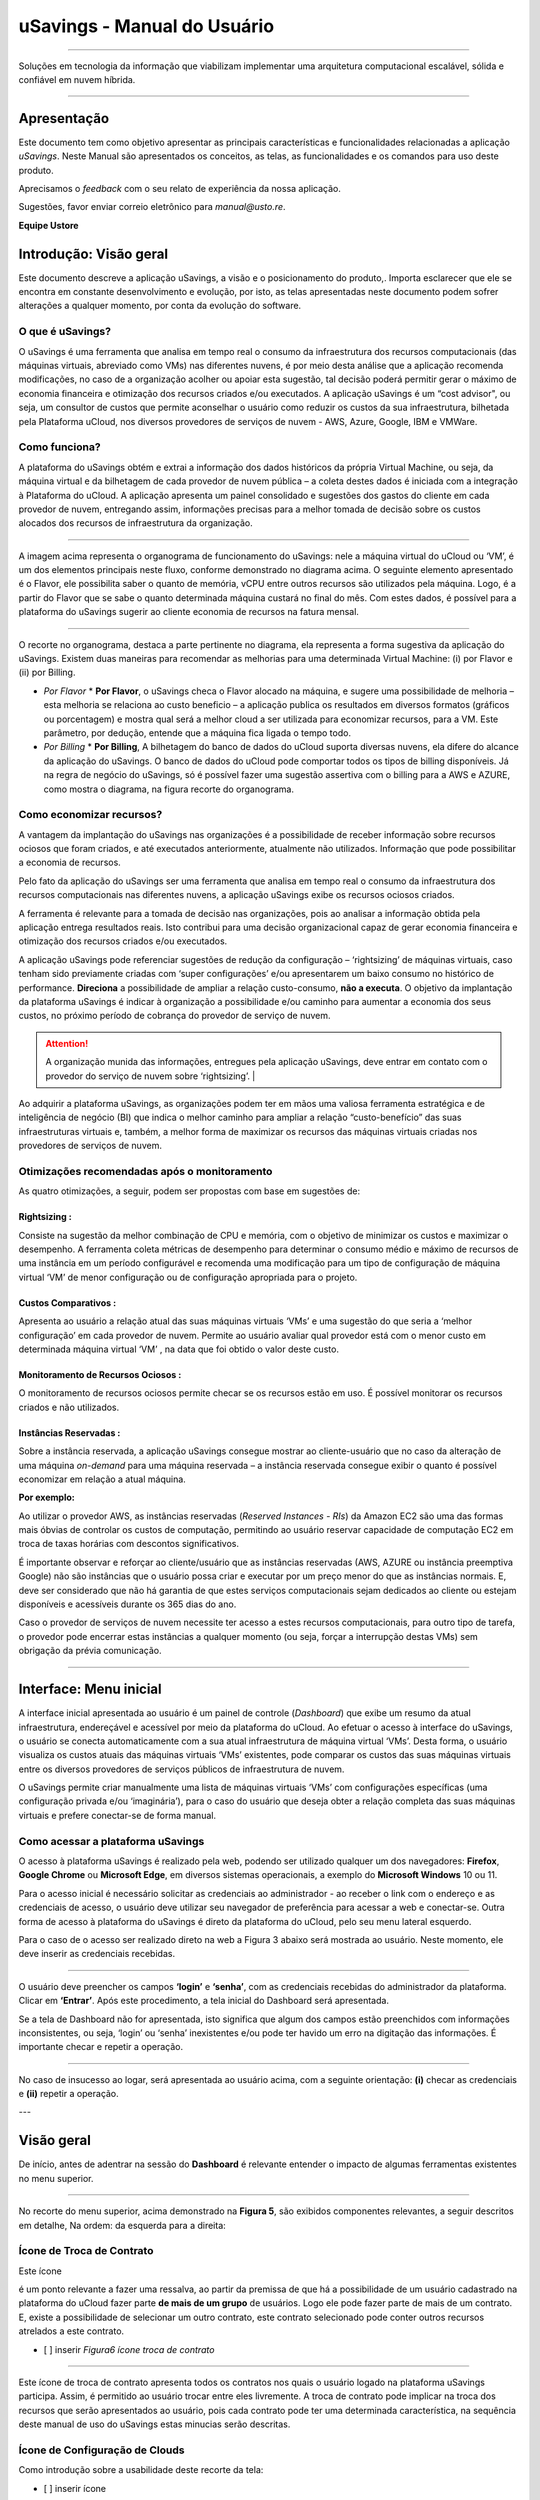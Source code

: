 uSavings - Manual do Usuário
++++++++++++++++++++++++++++


.. image:: /figuras/uSavings-logo-gde.png
    :alt: logo usavings
    :align: center
======

Soluções em tecnologia da informação que viabilizam implementar uma arquitetura computacional escalável, sólida e confiável em nuvem híbrida.

------


Apresentação
============

Este documento tem como objetivo apresentar as principais características e funcionalidades relacionadas a aplicação *uSavings*. Neste Manual são apresentados os conceitos, as telas, as funcionalidades e os comandos para uso deste produto.

Aprecisamos o *feedback* com o seu relato de experiência da nossa aplicação. 

Sugestões, favor enviar correio eletrônico para *manual@usto.re*.

**Equipe Ustore**





Introdução: Visão geral
=======================

Este documento descreve a aplicação uSavings, a visão e o posicionamento do produto,.
Importa esclarecer que ele se encontra em constante desenvolvimento e evolução, por isto, as telas apresentadas neste documento podem sofrer alterações a qualquer momento, por conta da evolução do software.

O que é uSavings?
-----------------

O uSavings é uma ferramenta que analisa em tempo real o consumo da infraestrutura dos recursos computacionais (das máquinas virtuais, abreviado como VMs) nas diferentes nuvens, é por meio desta análise que a aplicação recomenda modificações, no caso de a organização acolher ou apoiar esta sugestão, tal decisão poderá permitir gerar o máximo de economia financeira e otimização dos recursos criados e/ou executados. A aplicação uSavings é um “cost advisor", ou seja, um consultor de custos que permite aconselhar o usuário como reduzir os custos da sua infraestrutura, bilhetada pela Plataforma uCloud, nos diversos provedores de serviços de nuvem - AWS, Azure, Google, IBM e VMWare.

Como funciona?
--------------

A plataforma do uSavings obtém e extrai a informação dos dados históricos da própria Virtual Machine, ou seja, da máquina virtual e da bilhetagem de cada provedor de nuvem pública – a coleta destes dados é iniciada com a integração à Plataforma do uCloud. A aplicação apresenta um painel consolidado e sugestões dos gastos do cliente em cada provedor de nuvem, entregando assim, informações precisas para a melhor tomada de decisão sobre os custos alocados dos recursos de infraestrutura da organização.

.. image:: /fig_usavings/001_organograma_funcionamento_usavings.png
    : alt: organograma de funcionamento do usavings
    : scale: 60%
    : align: center
-------------------

A imagem acima representa o organograma de funcionamento do uSavings: nele a máquina virtual do uCloud ou ‘VM’, é um dos elementos principais neste fluxo, conforme demonstrado no diagrama acima. O seguinte elemento apresentado é o Flavor, ele possibilita saber o quanto de memória, vCPU entre outros recursos são utilizados pela máquina. Logo, é a partir do Flavor que se sabe o quanto determinada máquina custará no final do mês. Com estes dados, é possível para a plataforma do uSavings sugerir ao cliente economia de recursos na fatura mensal.

.. image:: /fig_usavings/002_recorte_organograma.png 
    : alt: recorte do organograma 
    : scale: 60%
    : align: center
-------------------

O recorte no organograma, destaca a parte pertinente no diagrama, ela representa a forma sugestiva da aplicação do uSavings. Existem duas maneiras para recomendar as melhorias para uma determinada Virtual Machine: (i) por Flavor e (ii) por Billing.

* *Por Flavor*
  * **Por Flavor**, o uSavings checa o Flavor alocado na máquina, e sugere uma possibilidade de melhoria – esta melhoria se relaciona ao custo beneficio – a aplicação publica os resultados em diversos formatos (gráficos ou porcentagem) e mostra qual será a melhor cloud a ser utilizada para economizar recursos, para a VM. Este parâmetro, por dedução, entende que a máquina fica ligada o tempo todo.

* *Por Billing*
  * **Por Billing**, A bilhetagem do banco de dados do uCloud suporta diversas nuvens, ela difere do alcance da aplicação do uSavings. O banco de dados do uCloud pode comportar todos os tipos de billing disponíveis. Já na regra de negócio do uSavings, só é possível fazer uma sugestão assertiva com o billing para a AWS e AZURE, como mostra o diagrama, na figura recorte do organograma.

Como economizar recursos?
-------------------------

A vantagem da implantação do uSavings nas organizações é a possibilidade de receber informação sobre recursos ociosos que foram criados, e até executados anteriormente, atualmente não utilizados. Informação que pode possibilitar a economia de recursos.

Pelo fato da aplicação do uSavings ser uma ferramenta que analisa em tempo real o consumo da infraestrutura dos recursos computacionais nas diferentes nuvens, a aplicação uSavings exibe os recursos ociosos criados. 

A ferramenta é relevante para a tomada de decisão nas organizações, pois ao analisar a informação obtida pela aplicação entrega resultados reais. Isto contribui para uma decisão organizacional capaz de gerar economia financeira e otimização dos recursos criados e/ou executados.

A aplicação uSavings pode referenciar sugestões de redução da configuração – ‘rightsizing’ de máquinas virtuais, caso tenham sido previamente criadas com ‘super configurações’ e/ou apresentarem um baixo consumo no histórico de performance. **Direciona** a possibilidade de ampliar a relação custo-consumo, **não a executa**. O objetivo da implantação da plataforma uSavings é indicar à organização a possibilidade e/ou caminho para aumentar a economia dos seus custos, no próximo período de cobrança do provedor de serviço de nuvem.

.. attention:: A organização munida das informações, entregues pela aplicação uSavings, deve entrar em contato com o provedor do serviço de nuvem sobre ‘rightsizing’.  |

Ao adquirir a plataforma uSavings, as organizações podem ter em mãos uma valiosa ferramenta estratégica e de inteligência de negócio (BI) que indica o melhor caminho para ampliar a relação “custo-benefício” das suas infraestruturas virtuais e, também, a melhor forma de maximizar os recursos das máquinas virtuais criadas nos provedores de serviços de nuvem.

Otimizações recomendadas após o monitoramento
---------------------------------------------

As quatro otimizações, a seguir, podem ser propostas com base em sugestões de:

Rightsizing :
~~~~~~~~~~~

Consiste na sugestão da melhor combinação de CPU e memória, com o objetivo de minimizar os custos e maximizar o desempenho. A ferramenta coleta métricas de desempenho para determinar o consumo médio e máximo de recursos de uma instância em um período configurável e recomenda uma modificação para um tipo de configuração de máquina virtual ‘VM’ de menor configuração ou de configuração apropriada para o projeto.

Custos Comparativos :
~~~~~~~~~~~~~~~~~~~

Apresenta ao usuário a relação atual das suas máquinas virtuais ‘VMs’ e uma sugestão do que seria a ‘melhor configuração’ em cada provedor de nuvem. Permite ao usuário avaliar qual provedor está com o menor custo em determinada máquina virtual ‘VM’ , na data que foi obtido o valor deste custo.

Monitoramento de Recursos Ociosos :
~~~~~~~~~~~~~~~~~~~~~~~~~~~~~~~~~

O monitoramento de recursos ociosos permite checar se os recursos estão em uso. É possível monitorar os recursos criados e não utilizados.

Instâncias Reservadas :
~~~~~~~~~~~~~~~~~~~~~

Sobre a instância reservada, a aplicação uSavings consegue mostrar ao cliente-usuário que no caso da alteração de uma máquina *on-demand* para uma máquina reservada – a instância reservada consegue exibir o quanto é possível economizar em relação a atual máquina.

**Por exemplo:**

Ao utilizar o provedor AWS, as instâncias reservadas (*Reserved Instances - RIs*) da Amazon EC2 são uma das formas mais óbvias de controlar os custos de computação, permitindo ao usuário reservar capacidade de computação EC2 em troca de taxas horárias com descontos significativos.

É importante observar e reforçar ao cliente/usuário que as instâncias reservadas (AWS, AZURE ou instância preemptiva Google) não são instâncias que o usuário possa criar e executar por um preço menor do que as instâncias normais. E, deve ser considerado que não há garantia de que estes serviços computacionais sejam dedicados ao cliente ou estejam disponíveis e acessíveis durante os 365 dias do ano. 

Caso o provedor de serviços de nuvem necessite ter acesso a estes recursos computacionais, para outro tipo de tarefa, o provedor pode encerrar estas instâncias a qualquer momento (ou seja, forçar a interrupção destas VMs) sem obrigação da prévia comunicação.

-------------------------------------------------------------------------------------------------------------------


Interface: Menu inicial
================

A interface inicial apresentada ao usuário é um painel de controle (*Dashboard*) que exibe um resumo da atual infraestrutura, endereçável e acessível por meio da plataforma do uCloud. Ao efetuar o acesso à interface do uSavings, o usuário se conecta automaticamente com a sua atual infraestrutura de máquina virtual ‘VMs’. Desta forma, o usuário visualiza os custos atuais das máquinas virtuais ‘VMs’ existentes, pode comparar os custos das suas máquinas virtuais entre os diversos provedores de serviços públicos de infraestrutura de nuvem.

O uSavings permite criar manualmente uma lista de máquinas virtuais ‘VMs’ com configurações específicas (uma configuração privada e/ou ‘imaginária’), para o caso do usuário que deseja obter a relação completa das suas máquinas virtuais e prefere conectar-se de forma manual.

Como acessar a plataforma uSavings
----------------------------------

O acesso à plataforma uSavings é realizado pela web, podendo ser utilizado qualquer um dos navegadores: **Firefox**, **Google Chrome** ou **Microsoft Edge**, em diversos sistemas operacionais, a exemplo do **Microsoft Windows** 10 ou 11.

Para o acesso inicial é necessário solicitar as credenciais ao administrador - ao receber o link com o endereço e as credenciais de acesso, o usuário deve utilizar seu navegador de preferência para acessar a web e conectar-se. Outra forma de acesso à plataforma do uSavings é direto da plataforma do uCloud, pelo seu menu lateral esquerdo. 

Para o caso de o acesso ser realizado direto na web a Figura 3 abaixo será mostrada ao usuário. Neste momento, ele deve inserir as credenciais recebidas.

.. image:: /fig_usavings/003_tela_acesso_inicial 
    : alt: tela de acesso inicial
    : scale: 60%
    : align: center
------------------- 

O usuário deve preencher os campos **‘login’** e **‘senha’**, com as credenciais recebidas do administrador da plataforma. Clicar em **‘Entrar’**. Após este procedimento, a tela inicial do Dashboard será apresentada. 

Se a tela de Dashboard não for apresentada, isto significa que algum dos campos estão preenchidos com informações inconsistentes, ou seja, ‘login’ ou ‘senha’ inexistentes e/ou pode ter havido um erro na digitação das informações. É importante checar e repetir a operação.

.. image:: /fig_usavings/004_tela_problema_acesso.png 
    : alt: Tela de problema no acesso 
    : scale: 60%
    : align: center
------------------- 

No caso de insucesso ao logar, será apresentada ao usuário acima, com a seguinte orientação: **(i)** checar as credenciais e **(ii)** repetir a operação.

---


Visão geral
===========

De início, antes de adentrar na sessão do **Dashboard** é relevante entender o impacto de algumas ferramentas existentes no menu superior.

.. image:: /fig_usavings/005_recorte_menu_superior 
    : alt: recorte Menu superior 
    : scale: 60%
    : align: center
-------------------

No recorte do menu superior, acima demonstrado na **Figura 5**, são exibidos componentes relevantes, a seguir descritos em detalhe, Na ordem: da esquerda para a direita:

Ícone de Troca de Contrato
--------------------------

Este ícone 

.. |icone_ustore| image:: /fig_usavings/icone_ustore.png   
  
é um ponto relevante a fazer uma ressalva, ao partir da premissa de que há a possibilidade de um usuário cadastrado na plataforma do uCloud fazer parte **de mais de um grupo** de usuários. Logo ele pode fazer parte de mais de um contrato. E, existe a possibilidade de selecionar um outro contrato, este contrato selecionado pode conter outros recursos atrelados a este contrato. 

- [ ] inserir *Figura6 ícone troca de contrato*

.. image:: /fig_usavings/ 
    : alt: 
    : scale: 60%
    : align: center
-------------------

.. | troca_contrato | imag

Este ícone de troca de contrato apresenta todos os contratos nos quais o usuário logado na plataforma uSavings participa. Assim, é permitido ao usuário trocar entre eles livremente. A troca de contrato pode implicar na troca dos recursos que serão apresentados ao usuário, pois cada contrato pode ter uma determinada característica, na sequência deste manual de uso do uSavings estas minucias serão descritas.

Ícone de Configuração de Clouds
-------------------------------

Como introdução sobre a usabilidade deste recorte da tela:

- [ ] inserir ícone

.. image:: /fig_usavings/ 
    : alt: 
    : scale: 60%
    : align: center
-------------------

.. | | image::

Pode-se afirmar que o termo *Clouds* é empregado para abstrair um agrupamento de *Flavors* de uma determinada Cloud, sendo este agrupamento tanto de *Flavors* reais quanto imaginários. 

- [ ] inserir *Figura7 Configurações de Clouds*

.. image:: /fig_usavings/ 
    : alt: 
    : scale: 60%
    : align: center
-------------------

.. | configuracoes_clouds | image::

No menu de configurações existe a parte de criação de *Clouds*, alteração da atividade das *Clouds* e a área de criação de novas *Clouds*.

- [ ] inserir *Figura8 Configuração alteração de atividade*

.. image:: /fig_usavings/ 
    : alt: 
    : scale: 60%
    : align: center
-------------------

.. | configuracao_alteracao_atividade| image::

Ícone Lista de Troca de Idiomas
-------------------------------

Este ícone

- [ ] inserir ícone

.. image:: /fig_usavings/ 
    : alt: 
    : scale: 60%
    : align: center
-------------------

.. | | image::

  permite trocar o idioma na plataforma uSavings, a plataforma originalmente está em português e pode ser alternada para o Espanhol e para o Inglês, basta apenas clicar no ícone com as bandeiras:

  - [ ] inserir ícone das bandeiras

  .. image:: /fig_usavings/ 
    : alt: 
    : scale: 60%
    : align: center
-------------------

.. | | image::

Ícone Nome do Usuário Logado
----------------------------

Este ícone

- [ ] inserir ícone ucloud

.. image:: /fig_usavings/ 
    : alt: 
    : scale: 60%
    : align: center
-------------------

.. | | image::

apresenta o nome do usuário que está logado na plataforma uSavings.

Ícone de LogOut
---------------

Este ícone

- [ ] inserir ícone

.. image:: /fig_usavings/ 
    : alt: 
    : scale: 60%
    : align: center
-------------------

.. | | image::

desloga o usuário da plataforma.

------------------------------------------------------------------------------------------------------------------

Painel de controle *Dashboard*
==========================

A interface inicial do uSavings exibida ao usuário é um painel de controle *(Dashboard)*.

- [ ] inserir *Figura9 Menu de entrada Dashboard*

.. image:: /fig_usavings/ 
    : alt: 
    : scale: 60%
    : align: center
-------------------

.. | menu_entrada_dashboard | image::

Este painel, **Figura 7**, exibe alguns dados na tela que retratam um resumo da atual infraestrutura endereçável e acessível pela plataforma, estes dados são compostos de segmentações denominadas *Cards*.

- [ ] inserir *Figura 10 Tela inicial: Dashboard e Funcionalidades*

.. image:: /fig_usavings/ 
    : alt: 
    : scale: 60%
    : align: center
-------------------

.. | tela_inicial_dashboard_funcionalidades | image::

Na primeira parte da tela inicial, **Figura 8**, **são espelhados somente os serviços de nuvem** que a organização **possui na plataforma do uCloud**, e, **autoriza a integração**, o acesso pela aplicação uSavings.

- [ ] inserir *Figura11 Container conectado na plataforma uCloud*

.. image:: /fig_usavings/ 
    : alt: 
    : scale: 60%
    : align: center
-------------------

.. | container_conectado_plataforma_ucloud | image::

Neste caso, a **Figura 11** apresenta a relação dos containers que participam do contrato no qual o usuário está conectado. Esta autorização de acesso funciona a partir do Contrato, conforme o exemplo a seguir:

.. note:: Quando um determinado container da plataforma do uCloud, está contido no Virtual Datacenter, que por sua vez faz parte de um contrato em que o usuário logado na plataforma do uSavings participa. 

Desta forma, existe o acesso aos dados do container, sendo somente após este acesso e análise dos dados que a plataforma do uSavings pode sugerir as melhorias de performance de uso.

O *Dashboard* permite a visualização rápida sobre cada uma das nuvens conectadas ao uCloud, as quais são refletidas na aplicação uSavings. No caso de a nuvem do usuário estar ausente do uSavings, isto significa que a nuvem não foi conectada na plataforma do uCloud.

A seguir, neste documento, os quatro *cards* exibidos na tela do Dashboard são descritos em detalhes.

Latest Months
-------------

O primeiro *card* **Latest Months**, apresenta a bilhetagem ocorrida no período relacionado aos últimos seis (6) meses, ou seja, serão listados todos os valores investidos em determinada conta, por um período relacionado aos últimos 6 meses.

- [ ] inserir *Figura12 Latest months*

.. image:: /fig_usavings/ 
    : alt: 
    : scale: 60%
    : align: center
-------------------

.. | latest_months | image::

Tal valor é coletado a partir de valores gerados pelo *job* do uSavings, responsável por sumarizar o Billing da plataforma do uCloud.

- [ ] Inserir *Figura13 Gráfico de investimentos em Real x 6 últimos meses*

.. image:: /fig_usavings/ 
    : alt: 
    : scale: 60%
    : align: center
-------------------

.. | grafico_investimentos_real_versus_meses | image::

O gráfico constante na **Figura 13** apresenta o valor do custo em Dólar *versus* o período requerido dos últimos 6 meses.

Consolidated Cost
-----------------

O segundo *card* **Consolidated Cost** exibe algumas sugestões na tela do Dashboard, estas sugestões são relacionadas ao que a máquina virtual “VM” selecionada contêm, é relevante mencionar que todos os valores são apresentados em dólar. O card mostra o *Flavor* e as regiões habilitadas para a máquina, a reunião destas informações permite sugerir melhorias para otimizar o uso.

Neste *card* são detalhadas as informações a respeito do percentual de economia, diferença de custo, custo corrente despendido, custo otimizado e *Flavors* utilizados e/ou sugeridos pela aplicação. Valores apresentados em dólar.

- [ ] inserir *Figura14 Custos Consolidados*

.. image:: /fig_usavings/ 
    : alt: 
    : scale: 60%
    : align: center
-------------------

.. | custos_consolidados | image::

Ao observar a **Figura 14**, o percentual de 65,25% no campo *Saving* representa o percentual de economia que a aplicação uSavings entrega como resultado, baseado na sugestão de mudança de *Flavor* dentro da própria nuvem. Ou seja, o usuário está realizando uma pesquisa na nuvem AWS, a economia exibida de 65,25% é possível implementar ao trocar de *Flavor* dentro da própria nuvem. 

As informações detalhadas, neste *Card* de custos consolidados, apresentam uma riqueza de detalhes para o entendimento entre a melhor combinação de CPU, memória e disco, com foco na redução dos custos:

  * **Saving** – Mostra o percentual de economia (na cor verde) ou dispêndio (na cor vermelha) baseia-se no consumo atual e compara com as otimizações sugeridas;

  * **Difference Cost** – Representa o mesmo cálculo usado pelo *Saving* sendo que revela a diferença em Real (R$);

  * **Current Cost** – Apresenta o valor que está sendo despendido, em referência ao período que a análise foi coletada.

  * **Otimized Cost** – Indica o valor futuro, caso as mudanças sugeridas sejam aceitas e implementadas.

    * **Obs:** Todos os valores exibidos podem sofrer mudanças no decorrer do período, a depender do consumo trafegado nas nuvens.

Actual Flavor
-------------

Este terceiro *Card* apresenta o *Flavor* das máquinas selecionadas deste container, caso seja modificado, ele carrega as novas informações. A exibição das porcentagens utilizadas pelo *Flavor* é apresentada pelo gráfico de pizza e sua representatividade ocorre por tipo, no conjunto total da infraestrutura.

Todos os valores são exibidos em dólar, sem tributação de impostos. Os preços têm origem na tabela importada diretamente do provedor de nuvem e inserida no banco de dados desta aplicação. O preço é calculado a partir da quantidade de horas que compõem o mês.

- [ ] inserir *Figura15 Gráfico Actual Flavors*

.. image:: /fig_usavings/ 
    : alt: 
    : scale: 60%
    : align: center
-------------------

.. | grafico_actual_flavors | image::

As informações contidas na **Figura 15**, acima, se referem ao ambiente AWS, onde cada item difere em relação ao tamanho da memória, vCPU, preço e sistema operacional e, ao final, é apresentado o valor total do custo dos *Flavors* atualmente utilizados.

Sugested Flavors
----------------

Este *Card* apresenta um outro tipo de gráfico, a partir do *card Actual Flavors* ele demonstra quanto seria a diferença a partir da sugestão de economia referenciada. Ou seja, o quanto é possível salvar do recurso criado que está ocioso, ao apresentar as informações do consumo atual e a sugestão de consumo num gráfico de colunas. 

A coluna azul representa o gasto atual, a coluna verde sugere a economia que pode ser gerada, no caso da aplicação das sugestões de melhoria de consumo dos recursos apresentadas pela plataforma do uSavings.

- [ ] inserir *Figura16 Sugested Flavors*

.. image:: /fig_usavings/ 
    : alt: 
    : scale: 60%
    : align: center
-------------------

.. | sugested_flavors | image::

Os gráficos e as informações apresentadas são uma **análise inicial** da economia potencial dos valores que a organização pode se beneficiar ao adotar as recomendações sugeridas pela plataforma uSavings. 

Os valores apresentados se referem ao período da coleta de dados (o período mínimo inicial é de quinze dias). Quanto mais longo for o período da coleta de informações, mais confiável será a estimativa da economia calculada.

- [ ] inserir *Figura17 Tela entrada Dashboard (parte 1/2)*

.. image:: /fig_usavings/ 
    : alt: 
    : scale: 60%
    : align: center
-------------------

.. | tela_entrada_dashboard_12 | image::

Esta análise inicial é calculada com base no uso, ou seja, na ocupação dos recursos computacionais das máquinas virtuais ‘VMs’ dentro do período armazenado na base de dados da plataforma uSavings.

- [ ] inserir *Figura18 Tela entrada Dashboard (parte 2/2)*

.. image:: /fig_usavings/ 
    : alt: 
    : scale: 60%
    : align: center
-------------------

.. | tela_entrada_dashboard_22 | image::

O resultado desta análise é a sugestão da melhor combinação de CPU e memória. Sugestão que objetiva a redução dos custos e a maximização do desempenho *(rightsizing)*. A análise não faz o cálculo comparativo entre os valores de configuração das máquinas virtuais ‘VMs’ em outros provedores.

-------------------------------------------------------------------------------------------------------------------

Menu *Funcionalidades*
=================================

No lado esquerdo do menu de entrada da plataforma do uSavings são listados os menus de funcionalidades, são eles: *Virtual Machines*, *Compare Clouds*, *Imaginary Cloud*, *Container Hint* e o menu de acesso à plataforma uCloud.

- [ ] inserir *Figura19 Submenu das Funcionalidades*

.. image:: /fig_usavings/ 
    : alt: 
    : scale: 60%
    : align: center
-------------------

.. | submenu_funcionalidades | image::

Virtual Machines
----------------

No menu Virtual Machines são apresentadas todas as máquinas virtuais da infraestrutura do usuário (ou seja, o inventário de todas as máquinas virtuais ‘VMs’ das contas pertencentes à organização).

- [ ] inserir *Figura20 Virtual Machines*

.. image:: /fig_usavings/ 
    : alt: 
    : scale: 60%
    : align: center
-------------------

.. | virtual_machines | image::

Esta exibição permite a seleção do container específico para a análise de custos e sugestão de mudança de *flavor* na mesma cloud das máquinas virtuais listadas. Todas a informações apresentadas podem ser exportadas em relatório formato .csv.

- [ ] inserir *Figura21 Menu Virtual Machines*

.. image:: /fig_usavings/ 
    : alt: 
    : scale: 60%
    : align: center
-------------------

.. | menu_virtual_machines | image::

É relevante ressaltar que o container apontado deve estar contido no uCloud, ou seja, o container a ser analisado deve estar conectado e sincronizado na plataforma uCloud.

- [ ] inserir *Figura22 Selecionar Container*

.. image:: /fig_usavings/ 
    : alt: 
    : scale: 60%
    : align: center
-------------------

.. | selecionar_container | image::

Após selecionar o container, as informações são apresentadas em colunas, seguindo a ordem da 1ª até a 6ª coluna: 

  * 1. o nome da máquina virtual;
  * 2. o flavor utilizado;
  * 3. o custo atual da máquina é atribuído se ela estiver ligada durante o mês inteiro;
  * 4. o flavor sugerido para otimização;
  * 5. o custo mensal do flavor sugerido; 
  * 6. o valor anual da máquina virtual.

- [ ] inserir *Figura23 Informações Container*

.. image:: /fig_usavings/ 
    : alt: 
    : scale: 60%
    : align: center
-------------------

.. | informações_container | image::

As sugestões exibidas *(Rightsizing)* são baseadas no consumo de CPU das máquinas virtuais, do período que ela foi criada até o presente momento. As métricas são coletadas e o cálculo é baseado nas médias de consumo, logo em seguida, a sugestão é apresentada. 

A análise do consumo de memória pode fazer parte do cálculo, caso o provedor ou as instâncias estejam prontas para fornecer as métricas necessárias. Caso a informação não esteja disponível será assumida a memória definida pelo *flavor* da instância *deployada*.

*Rightsizing* - sugestão de mudança de *Flavor*
~~~~~~~~~~~~~~~~~~~~~~~~~~~~~~~~~~~~~~~~~~~~~~~

Para receber o resultado de sugestão de mudança de *Flavor*, o usuário deve selecionar o container desejado, **Figura 24**. A aplicação uSavings gera a listagem e o comparativo de preços. Basta clicar e aguardar.

- [ ] inserir *Figura24 Container selecionado*

.. image:: /fig_usavings/ 
    : alt: 
    : scale: 60%
    : align: center
-------------------

.. | container_selecionado | image::

Como resultado desta operação será exibida a **Figura 25**, a qual apresenta em blocos as diversas informações, como: o *Flavor* e o Custo atual, a sugestão de *Flavor* e o custo estimado deste novo *Flavor*. Por último, exibe o custo da reserva do *Flavor* sugerido e estimado para 1 ano.

- [ ] inserir *Figura25 Resultado estimado na seleção*

.. image:: /fig_usavings/ 
    : alt: 
    : scale: 60%
    : align: center
-------------------

.. | resultado_estimado_selecao | image::

Caso de uso
~~~~~~~~~~~

Para iniciar o passo a passo deste caso de uso, é relevante lembrar que as máquinas virtuais listadas são provenientes da plataforma do uCloud, portanto, as nuvens conectadas no uCloud devem conter as máquinas virtuais. 

No caso da inexistência das máquinas virtuais, consultar o Manual do uCloud, no tópico: Como conectar e importar *Virtual Machine*. 

**1º Passo** 
Selecionar a nuvem *(container)* que deseja analisar.

- [ ] inserir *Figura26 Selecionar nuvem na VM*

.. image:: /fig_usavings/ 
    : alt: 
    : scale: 60%
    : align: center
-------------------

.. | selecionar_nuvem_vm | image::

**2º Passo** 
Escolher a região que roda a *Virtual Machine* selecionada.

- [ ] inserir *Figura27 Selecionar a região VM*

.. image:: /fig_usavings/ 
    : alt: 
    : scale: 60%
    : align: center
-------------------

.. | selecionar_região_vm | image::

**3º Passo** 
O resultado da seleção é exibido conforme a **Figura 25**, a lista de todas as *Virtual Machines*. Nesta mesma tela, no canto superior direito, é permitido exportar a lista de resultado em formato **.CSV**. Basta clicar no botão **Export CSV**.

**4º Passo**
Exportar o relatório para visualização em planilha excel, na máquina do usuário, o resultado será semelhante a **Figura 26** abaixo:

- [ ] inserir *Figura28 Relatório exportado ao excel*

.. image:: /fig_usavings/ 
    : alt: 
    : scale: 60%
    : align: center
-------------------

.. | relatorio_exportado_excel | image::

**5º Passo**
Existe a opção de analisar as informações de performance, na coluna Performance, conforme grifado na *Figura 29*. Logo após a coluna Nome, a coluna Performance apresenta um ícone com símbolo de * (asterisco).

- [ ] inserir *Figura 29 Coluna Performance*

.. image:: /fig_usavings/ 
    : alt: 
    : scale: 60%
    : align: center
-------------------

.. | coluna_performance | image::

**6º Passo** 
Ao clicar no ícone * **(asterisco)**, o relatório de performance é exibido:

- [ ] inserir *Figura 30 Performance das máquinas*

.. image:: /fig_usavings/ 
    : alt: 
    : scale: 60%
    : align: center
-------------------

.. | performance_maquinas | image::

O relatório de performance proporciona a visualização do gráfico com a média do consumo de CPU e da memória da virtual máquina selecionada, num período de aproximadamente 15 a 20 dias.

Compare Clouds
--------------

Na aplicação do uSavings, a funcionalidade “Compare Clouds” permite realizar análise comparativa **Por Billing** ou **Por Container** dos custos entre a nuvem utilizada e as nuvens escolhidas para comparar.

- [ ] inserir *Figura 31 Submenu de funcionalidades*

.. image:: /fig_usavings/ 
    : alt: 
    : scale: 60%
    : align: center
-------------------

.. | submenu_funcionalidades | image::

Para que as unidades se tornem disponíveis é necessário a integração com a plataforma uCloud, neste caso, as contas precisam estar conectadas e sincronizadas, respeitando as definições de regras de segurança. 

O *Compare Clouds* permite realizar a análise comparativa entre a própria nuvem, assim como comparar com outras nuvens. Bem como comparar com as nuvens públicas que não estejam conectadas à plataforma do uCloud, como por exemplo: IBM, AZURE, Google, AWS. 

Existem duas maneiras de realizar esta análise comparativa, comparar por Billing ou por Container.

- [ ] inserir *Figura 32Tela inicial Compare Cloud*

.. image:: /fig_usavings/ 
    : alt: 
    : scale: 60%
    : align: center
-------------------

.. | tela_inicial_compare_clouds | image::

Nesta **Figura 32** são apresentadas duas barras com a possibilidade de realizar a análise comparativa: **Comparar por Bilhetagem** e **Comparar por Container**. Ao clicar na barra pretendida ela assume a cor laranja, conforme a *Figura 33* a seguir:

- [ ] inserir *Figura 33 Seleção Compare by Billing ou Compare by Container*

.. image:: /fig_usavings/ 
    : alt: 
    : scale: 60%
    : align: center
-------------------

.. | selecao_compare_billing_compare_container | image::

Reforçando, para que as unidades estejam disponíveis, **é imprescindível** integrar com a plataforma do uCloud.

Comparar por Billing
~~~~~~~~~~~~~~~~~~~~

Para que seja possível fazer a análise comparativa por Billing (Bilhetagem), é necessário que o bilhetador tenha sido executado no determinado container. Atualmente, suportamos, a análise comparativa por Billing para as nuvens AWS e Azure, **Figura 33**.

Antes de selecionar o container ou a nuvem que se deseja comparar, é necessário checar se a plataforma do uCloud está bilhetada. Pelo menos um (1) container deve estar bilhetado e conectado à plataforma uCloud.


.. note:: **Significado** de *Estar bilhetado* existência da fatura de consumo em determinado período, pelo menos um mês.                                                                                                                


**Etapas do passo a passo**

**1º Passo** 

Para realizar a análise comparativa, inicialmente, clicar no botão **Compare by Billing**. Checar se a plataforma do uCloud está bilhetada, ao menos um container deve estar bilhetado e conectado à plataforma.

**2º Passo**

Selecionar a nuvem contendo todos os seus containers, *Figura 34*. Clicar em **AWS** ou **AZURE**, em seguida clicar em **NEXT**.

- [ ] inserir *Figura 34 Recorte Compare by Billing*

.. image:: /fig_usavings/ 
    : alt: 
    : scale: 60%
    : align: center
-------------------

.. | recorte_compare_billing | image::

Neste caso, a nuvem **AWS** está selecionada. Ao clicar em **NEXT**, a aplicação do uSavings apresenta a próxima tela com a pergunta: “Que nuvens participarão deste comparativo?” E solicita, ao usuário, selecionar as nuvens que deseja realizar a análise comparativa dos valores. 

**3º Passo**

Ao selecionar a nuvem, o usuário deve preencher no calendário o período correspondente a análise. 

- [ ] inserir *Figura 35 Seleção período bilhetagem e nuvem a ser comparada*

.. image:: /fig_usavings/ 
    : alt: 
    : scale: 60%
    : align: center
-------------------

.. | selecao_periodo_bilhetagem_nuvem_comparada | image::

O período é importante, pois os valores da nuvem podem sofrer alteração devido o provedor de nuvem. Por esta razão é possível escolher um determinado intervalo de tempo. Este intervalo será calculado com base no Billing gerado pelo uCloud.

**4º Passo**

Selecionar as nuvens que participarão da análise comparativa de valores. O que inclui nuvens que o usuário não tem necessariamente conectada à plataforma do uCloud, como por exemplo, as nuvens IBM e GOOGLE, conforme *Figura 36*.

- [ ] inserir *Figura 36 Selecionar as nuvens para a análise comparativa dos valores*

.. image:: /fig_usavings/ 
    : alt: 
    : scale: 60%
    : align: center
-------------------

.. | selecionar_nuvens_analise_comparar_valores | image::

**5º Passo**

Neste caso, ao selecionar qualquer uma das nuvens públicas relacionadas, a próxima tela destina-se a escolha da região. Importa saber que esta região corresponde ao *Flavor* cadastrado na base de dados.

- [ ] inserir *Figura 37 Escolher a Região por nuvem*

.. image:: /fig_usavings/ 
    : alt: 
    : scale: 60%
    : align: center
-------------------

.. | escolher_regiao_nuvem_1 | image::

.. | escolher_regiao_nuvem_2 | image:: 

**6º Passo**

Após selecionar a região por nuvem, a aplicação uSavings apresenta a Figura 38 com o resultado por extenso da região selecionada. E um botão que permite apagar a região, para a possibilidade de erro e escolha de outra região.

- [ ] inserir *Figura 38 Resultado após escolha da Região*

.. image:: /fig_usavings/ 
    : alt: 
    : scale: 60%
    : align: center
-------------------

.. | resultado_escolha_regiao | image::

Para que seja possível fazer a análise comparativa por Billing (Bilhetagem), é necessário que o bilhetador tenha sido executado no determinado container. 

Atualmente, suportamos, a análise comparativa por Billing para as nuvens AWS e Azure. E, para que as **unidades se tornem disponíveis é necessário a integração com a plataforma uCloud**. Neste caso, as contas precisam estar conectadas e sincronizadas, respeitando as definições de regras de segurança.

Comparar por Container
~~~~~~~~~~~~~~~~~~~~~~

O segundo comparativo oferecido pela aplicação uSavings é a análise por Container. É necessário selecionar e avançar a sequência do processo para obter o resultado pretendido que é a análise comparativa por container. Para o processo acontecer é primordial selecionar uma outra nuvem, além da nuvem inicial escolhida. 

- [ ] inserir *Figura 39 Seleção do Comparativo por Container*

.. image:: /fig_usavings/ 
    : alt: 
    : scale: 60%
    : align: center
-------------------

.. | selecao_comparativo_container | image::

**Etapas do passo a passo**

**1º Passo**

Para realizar a análise comparativa, inicialmente, clicar no botão **Compare by Container**.

- [ ] inserir *Figura 40 Selecionar container e nuvem a comparar*

.. image:: /fig_usavings/ 
    : alt: 
    : scale: 60%
    : align: center
-------------------

.. | selecionar_container_nuvem_compara | image::

**2º Passo**

Selecionar o container **Figura 41**, a ser comparado com a nuvem apresentada na **Figura 40**, ver imagem anterior, o recorte localizado no lado esquerdo.

- [ ] inserir *Figura 41 Selecionar container ou nuvem*

.. image:: /fig_usavings/ 
    : alt: 
    : scale: 60%
    : align: center
-------------------

.. | selecionar_container_nuvem | image::

**3º Passo**

Selecionar a região e clicar em Next para finalizar a operação e obter o resultado.

- [ ] inserir *Figura 42 Tela de escolha de região por cloud*

.. image:: /fig_usavings/ 
    : alt: 
    : scale: 60%
    : align: center
-------------------

.. | tela_escolha_regiao_cloud | image::

- [ ] inserir *Figura 43 Comparativo por Container versus nuvem*

.. image:: /fig_usavings/ 
    : alt: 
    : scale: 60%
    : align: center
-------------------

.. | comparativo_container_nuvem | image::

O resultado será apresentado e assim o usuário chega no último step.

Após a análise comparativa ser executada e o resultado apresentado, este documento segue com a descrição do próximo passo, momento que existem os dados comparativos em tela.


Analisar e Exportar as informações coletadas
~~~~~~~~~~~~~~~~~~~~~~~~~~~~~~~~~~~~~~~~~~~~

A plataforma uSavings permite ao usuário navegar em cada uma destas unidades de informação e selecioná-las de acordo com a necessidade de informação.

**4º Passo**

Análise e exportação das informações coletadas.

A **Figura 44** exibe alguns cards demonstrando valores sobre as sugestões na mesma nuvem e nas nuvens escolhidas. Os resultados podem ser visualizados direto na aplicação uSavings, ou exportados para um relatório em formato .csv.

- [ ] inserir *Figura 44 Cards de preços consolidados*

.. image:: /fig_usavings/ 
    : alt: 
    : scale: 60%
    : align: center
-------------------

.. | cards_precos_consolidados | image::

A plataforma uSavings permite ao usuário navegar em cada uma destas unidades de informação e selecioná-las de acordo com a necessidade de informação. Este comparativo de nuvem possibilita perceber que há dois tipos de comparativo: ON DEMAND e RESERVED.

- [ ] inserir *Figura 45 Representação gráfica dos preços das nuvens*

.. image:: /fig_usavings/ 
    : alt: 
    : scale: 60%
    : align: center
-------------------

.. | representacao_grafica_preco_nuvem | image::

A coluna verde é a análise que exibe o menor valor, pois ela representa o menor custo, este custo é a sugestão de troca de *Flavor* dentro da própria nuvem. As colunas centrais representam as estimativas das outras nuvens, em relação a coluna da direita (cor azul) que representa a nuvem atual com o valor atual de custo do contrato.

Ao baixar a tela, a segunda parte do comparativo dos *Flavors* **versus** as nuvens, é apresentada a combinação entre CPU, memória e o respectivo custo.

- [ ] inserir *Figura 46 Tela de resultado*

.. image:: /fig_usavings/ 
    : alt: 
    : scale: 60%
    : align: center
-------------------

.. | tela_resultado | image::

Nesta tela, é possível ver o comparativo dos *flavors* e nuvens. Além disso, ao passar o mouse sobre os diferentes *flavors*, será exibida a combinação de CPU, memória e seu respectivo custo. Nesta tabela também é possível alterar as sugestões feitas pelo uSavings, caso não se adeque ao uso do usuário e da organização.

A **Figura 46** exibe o detalhamento por cada *Virtual Machine* e os custos por nuvem, o usuário pode passar o mouse e visualizar o custo do *Flavor* na nuvem distinta. 
Ao clicar nesta informação, será aberto um menu que permite ao usuário alterar o *Flavor* sugerido na nuvem.

No caso de selecionar outro *Flavor* a aplicação do uSavings perguntará se deseja alterá-lo para outros semelhantes ou iguais. No caso afirmativo, todas as VMs g1-small serão calculadas como e2-small. Consultar no relatório exportado no formato .CSV Figura abaixo:

- [ ] inserir *Figura 47 Relatório exportado em .csv*

.. image:: /fig_usavings/ 
    : alt: 
    : scale: 60%
    : align: center
-------------------

.. | relatorio_exportado_csv | image::

Tal procedimento não altera o *Flavor* das *Virtual Machines* nas nuvens, apenas calcula as estimativas de alteração de *Flavor* que deve ser realizada no console das nuvens ou na plataforma do uCloud.


Imaginary Cloud
---------------

A penúltima funcionalidade do submenu uSavings está nomeada *Imaginary Cloud*.

- [ ] inserir *Figura 48 Submenu de funcionalidades*

.. image:: /fig_usavings/ 
    : alt: 
    : scale: 60%
    : align: center
-------------------

.. | submenu_funcionalidade | image::

O submenu *Imaginary Cloud* permite criar um ambiente imaginário, na intenção de prever o custo da infraestrutura do usuário/cliente ao utilizar as diferentes nuvens públicas.

- [ ] inserir *Figura 49 Tela inicial Imaginary Cloud*

.. image:: /fig_usavings/ 
    : alt: 
    : scale: 60%
    : align: center
-------------------

.. | tela_inicial_imaginary_cloud | image::

Na tela inicial do *Imaginary Cloud* podem ser visualizados os Containers criados e é possível Deletar Container. Assim como, visualizar as *Virtual Machines*. *Load Balancer*, *Storage*, *IP* e *Database*. A seguir, o detalhamento das telas e a descrição das colunas destes 5 itens:

- [ ] inserir *Figura 50 Tela Imaginary VM*

.. image:: /fig_usavings/ 
    : alt: 
    : scale: 60%
    : align: center
-------------------

.. | tela_imaginary_vm | image:: 

Na tela *Imaginary Virtual Machine*, as dez informações apresentadas da esquerda para direita: 

**(i)** deletar máquina virtual; **(ii)** nome; **(iii)** memória; **(iv)** vCPU; **(v)** preço atual em dólar; **(vi)** sistema operacional; **(vii)** IBM; **(viii)** Google; **(ix)** Azure; **(x)** AWS.

- [ ] inserir *Figura 51 Tela Imaginary Load Balancers*

.. image:: /fig_usavings/ 
    : alt: 
    : scale: 60%
    : align: center
-------------------

.. | tela_imaginary_load_balancer | image::

A tela *Imaginary Load Balancers* apresenta oito informações na tela, da esquerda para a direita: 

**(i)** deletar load balancer; **(ii)** nome; **(iii)** instâncias; **(iv)** Regras; **(v)** Dados por mês; **(vi)** AZURE; **(vii)** GCP; **(viii)** AWS.

- [ ] inserir *Figura 52 Tela Imaginary Storage*

.. image:: /fig_usavings/ 
    : alt: 
    : scale: 60%
    : align: center
-------------------

.. | tela_imaginary_storage | image::

A tela *Imaginary Storage* apresenta seis informações na tela, da esquerda para a direita:

**(i)** deletar storage; **(ii)** nome; **(iii)** quantidade de IP; **(iv)** GCP; **(v)** AZURE; **(vi)** AWS.

- [ ] inserir *Figura 53 Tela Imaginary IP*

.. image:: /fig_usavings/ 
    : alt: 
    : scale: 60%
    : align: center
-------------------

.. | tela_imaginary_ip | image::

A tela *Imaginary IP* apresenta seis informações na tela, da esquerda para a direita: 

**(i)** deletar IP; **(ii)** nome; **(iii)** quantidade de IP; **(iv)** GCP; **(v)** AZURE; **(vi)** AWS.

- [ ] inserir *Figura 54 Tela Imaginary Database*

.. image:: /fig_usavings/ 
    : alt: 
    : scale: 60%
    : align: center
-------------------

.. | tela_imaginary_database | image::

Na tela *Imaginary Database*, as dez informações apresentadas da esquerda para direita: 

**(i)** deletar Database; **(ii)** nome; **(iii)** vCPUs; **(iv)** memória; **(v)** storage; **(vi)** banco de dados; **(vii)** Multi-Zone; **(viii)** AWS; **(ix)** AZURE; **(x)** GCP.

- [ ] inserir *Figura 55 Imaginary Clouds tela Containers*

.. image:: /fig_usavings/ 
    : alt: 
    : scale: 60%
    : align: center
-------------------

.. | imaginary_clouds_containers | image::

A partir deste ambiente é permitido ao usuário criar ambiente imaginário (container) e deletar os containers criados.

- [ ] inserir *Figura 56 Tela Criar ambiente imaginário - Container*

.. image:: /fig_usavings/ 
    : alt: 
    : scale: 60%
    : align: center
-------------------

.. | criar_ambiente_imaginario | image::

- [ ] inserir *Figura 57 Tela Deletar ambiente imaginário - Container*

.. image:: /fig_usavings/ 
    : alt: 
    : scale: 60%
    : align: center
-------------------

.. | tela_deletar_ambiente_imaginario_container | image::

O ambiente *Imaginary Cloud* possibilita a criação de máquinas, importe de arquivo .csv com o inventário da infraestrutura, permite a criação de container e apresentação de uma tela com o custo das diferentes nuvens.

Estas telas de ambiente imaginário são resultado da intenção de prever o custo da infraestrutura do usuário/cliente ao utilizar as diferentes nuvens públicas. E, cada uma destas colunas representa o custo do que seria realizado, incluindo o custo da migração.

Após toda esta imaginação de cenários, a aplicação fornece documentação em formato .CSV, pronto para importação e uso em reuniões de tomada de decisão.

- [ ] inserir *Figura 58 Criar container Imaginário*

.. image:: /fig_usavings/ 
    : alt: 
    : scale: 60%
    : align: center
-------------------

.. | criar_container_imaginario | image::

Após a criação do container imaginário, podemos seguir criando outros recursos e comparar seus preços para as diferentes nuvens, mostrando também qual seria a nuvem que provêm o menor preço para os dados desejados.

- [ ] inserir *Figura 59 Criar Virtual Machine*

.. image:: /fig_usavings/ 
    : alt: 
    : scale: 60%
    : align: center
-------------------

.. | criar_virtual_machine | image::

Começando com a criação da *Virtual Machine*, temos uma série de inputs que devem ser preenchidos, começando pelo campo Nome até outras opções como vCPU, memória e sistema operacional desejado, além disso, deve-se estipular o quanto de orçamento existiria para “pagar” por essa *Virtual Machine*.

- [ ] inserir *Figura 60 Import e Export CSV*

.. image:: /fig_usavings/ 
    : alt: 
    : scale: 60%
    : align: center
-------------------

.. | import_export_csv | image::

Após a sua criação, são apresentados os resultados na tela, em dois formatos: **(i)** os gráficos relacionando as VMs com os Flavors desejados para cada uma das clouds que o produto cobre; **(ii)** uma tabela .CSV que pode ser exportada para a necessidade do usuário de outras informações além das apresentadas no gráfico, caso o gráfico não seja suficiente ou satisfatório.

- [ ] inserir *Figura 61 Comparativo ao Criar Load Balancer*

.. image:: /fig_usavings/ 
    : alt: 
    : scale: 60%
    : align: center
-------------------

.. | comparativo_criar_load_balancer | image::

Temos a opção de criar um *Load Balancer* imaginário da mesma forma, com 4 *inputs* essa criação também necessita de um nome – O *input* Nome será necessário para todas as opções de criação - e de 3 novos *inputs*: instâncias, Regras de transferência e dados por mês em GB. 

Os resultados são apresentados em formato de tabela, a qual mostra o preço do serviço desejado para cada *Cloud*. Vale ressaltar que neste exemplo de criação de *Load Balancer*, a nuvem AZURE apresenta o menor valor, em segundo lugar a nuvem AWS e, por último, o maior custo neste exemplo será a nuvem GCP. É assim que a aplicação uSavings sugere a economia dos recursos contratados para a tomada de decisão na organização.

- inserir *Figura 62 Criar Storage no Imaginary Cloud*

.. image:: /fig_usavings/ 
    : alt: 
    : scale: 60%
    : align: center
-------------------

.. | criar_storage_imaginary_cloud | image::

Seguindo o processo, criar um *Storage* imaginário da mesma forma, com 4 *inputs* que consistem nos *inputs*: nome, instâncias, quantidade de transações e tamanho em GB.

- [ ] inserir *Figura 63 Criar Storage*

.. image:: /fig_usavings/ 
    : alt: 
    : scale: 60%
    : align: center
-------------------

.. | criar_storage | image::

Após a criação de um *Storage*, a tela de apresentação será semelhante a exibição do *Load Balancer*.

- [ ] inserir *Figura 64 Resultado da criação do Storage*

.. image:: /fig_usavings/ 
    : alt: 
    : scale: 60%
    : align: center
-------------------

.. | resultado_criacao_storage | image::

Para a penúltima opção de criação temos o IP, que segue a mesma lógica, necessitando somente de 2 *Inputs*: Nome e quantidade de IPs.

- [ ] inserir *Figura 65 Criar IP*

.. image:: /fig_usavings/ 
    : alt: 
    : scale: 60%
    : align: center
-------------------

.. | criar_ip | image::

O formato de apresentação da tela do IP será semelhante aos itens já explicados acima nesse manual. A última opção a ser descrita para criação imaginária é o Database.

- [ ] inserir *Figura 66 Criar Database no Imaginary Cloud*

.. image:: /fig_usavings/ 
    : alt: 
    : scale: 60%
    : align: center
-------------------

.. | criar_database_imaginary_cloud | image::

Para que a operação seja bem-sucedida precisaremos preencher Nome, vCPUs, memória em GB, Storage em GB, engine que será utilizada e, se deve ser multi zona, ou não.

- [ ] inserir *Figura 67 Criar Database no Imaginary Cloud*

.. image:: /fig_usavings/ 
    : alt: 
    : scale: 60%
    : align: center
-------------------

.. | criar_database_imaginary_cloud_2 | image::

Após a criação também receberemos uma tabela com os dados que foram criados e os preços existentes de mercado.

Caso o usuário considere necessário deletar o *Imaginary Cloud*, após a criação de todos esses itens, temos a opção de apagar qualquer um deles a qualquer momento, no caso de apagar os itens dentro do container deve-se clicar no símbolo de lixeira a esquerda da tabela. Para apagar o container deve-se clicar nele e preencher um modal com o nome do item que se deseja deletar.

Container Hint
--------------

A última funcionalidade do menu uSavings é o *Container Hint*, ela apresenta os recursos que aparentemente não estão sendo utilizados ou estão gerando custos supostamente desnecessários. 

- [ ] inserir *Figura 68 Menu Container Hint*

.. image:: /fig_usavings/ 
    : alt: 
    : scale: 60%
    : align: center
-------------------

.. | container_hint | image::

A funcionalidade está disponível para as contas conectadas e integradas com a plataforma do uCloud.

- [ ] inserir *Figura 69 Seleção por tipo de nuvem ou container*

.. image:: /fig_usavings/ 
    : alt: 
    : scale: 60%
    : align: center
-------------------

.. | selecao_tipo_nuvem_container | image::

Ao conectar a conta da nuvem pública na plataforma do uCloud será listada a imagem acima. Nesta **Figura 69** podem ser selecionados os tipos de provedores de nuvens: 

**(i)** GCP; **(ii)** AWS; **(iii)** AZURE; **(iv)** VMWare ou selecionar um container.

- inserir *Figura 70 Tela de recursos não utilizados*

.. image:: /fig_usavings/ 
    : alt: 
    : scale: 60%
    : align: center
-------------------

.. | tela_recursos_nao_utilizados | image::

O usuário deve selecionar uma das quatro nuvens que deseja pesquisar para descobrir quais recursos aparentemente não estão sendo utilizados ou estão gerando custos supostamente desnecessários.

Após selecionar a nuvem desejada, a tela apresenta uma lista que possibilita pesquisar nos seguintes recursos:

  * **Disks** - Lista os discos que foram criados e não estão associados a nenhuma máquina virtual;

  * **Public IP** - Lista os IPs públicos que foram solicitados em algum momento que geram custos e não estão associados a nenhuma máquina virtual;

  * **Disk Snapshot** - Lista todos os discos snapshots criados, mão não distingue quais deles devem ou não ser apagados;

  * **VM Snapshot** - Lista todos os snapshots das máquinas virtuais criados, mão não distingue quais deles devem ou não ser apagados.

  * **Load Balancer** - Lista todos os Load Balancer criados, mas não distingue quais deles devem ou não ser apagados.

  * **Virtual Machine** - Lista todas as máquinas virtuais criadas.

Assim, o usuário pode realizar a pesquisa e descobrir quais recursos não são utilizados ou geram custos desnecessários para a organização.

--------------------------------------------------------------------------------------------------------------------

uCloud
======

Ao clicar neste menu a aplicação uSavings encaminha o usuário à plataforma do uCloud.

--------------------------------------------------------------------------------------------------------------------

Conclusão
=========

Assim, este documento conclui a descrição geral dos procedimentos necessários para o uso. A leitura deste manual de utilização permitirá ao usuário da aplicação utilizar as suas funcionalidades de maneira adequada. 

Equipe Ustore



uSavings Manual de uso
Edição 2 v.7
20/05/2022
















